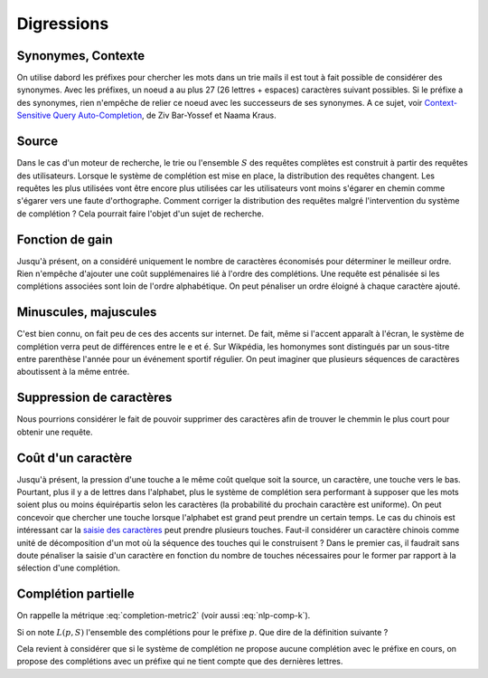 

Digressions
===========

Synonymes, Contexte
+++++++++++++++++++

On utilise dabord les préfixes pour chercher les mots dans un trie 
mails il est tout à fait possible de considérer des synonymes.
Avec les préfixes, un noeud a au plus 27 (26 lettres + espaces) 
caractères suivant possibles. Si le préfixe a des synonymes,
rien n'empêche de relier ce noeud avec les successeurs de ses
synonymes. 
A ce sujet, voir `Context-Sensitive Query Auto-Completion <http://technion.ac.il/~nkraus/papers/fr332-bar-yossef.pdf>`_,
de Ziv Bar-Yossef et Naama Kraus.

Source
++++++

Dans le cas d'un moteur de recherche, le trie ou l'ensemble :math:`S` des requêtes complètes
est construit à partir des requêtes des utilisateurs. Lorsque le système
de complétion est mise en place, la distribution des requêtes changent. Les requêtes
les plus utilisées vont être encore plus utilisées car les utilisateurs vont moins
s'égarer en chemin comme s'égarer vers une faute d'orthographe.
Comment corriger la distribution des requêtes malgré l'intervention
du système de complétion ? Cela pourrait faire l'objet d'un sujet de recherche.


Fonction de gain
++++++++++++++++

Jusqu'à présent, on a considéré uniquement le nombre de caractères économisés pour 
déterminer le meilleur ordre. Rien n'empêche d'ajouter une coût supplémenaires lié
à l'ordre des complétions. Une requête est pénalisée si les complétions 
associées sont loin de l'ordre alphabétique. On peut pénaliser un ordre éloigné
à chaque caractère ajouté.

Minuscules, majuscules
++++++++++++++++++++++

C'est bien connu, on fait peu de ces des accents sur internet.
De fait, même si l'accent apparaît à l'écran, le système de complétion 
verra peut de différences entre le ``e`` et ``é``. 
Sur Wikpédia, les homonymes sont distingués par un sous-titre 
entre parenthèse l'année pour un événement sportif régulier. 
On peut imaginer que plusieurs séquences de caractères aboutissent 
à la même entrée.

Suppression de caractères
+++++++++++++++++++++++++

Nous pourrions considérer le fait de pouvoir supprimer des caractères
afin de trouver le chemmin le plus court pour obtenir une requête.

Coût d'un caractère
+++++++++++++++++++

Jusqu'à présent, la pression d'une touche a le même coût quelque soit 
la source, un caractère, une touche vers le bas. Pourtant, plus il y a 
de lettres dans l'alphabet, plus le système de complétion sera performant
à supposer que les mots soient plus ou moins équirépartis selon les
caractères (la probabilité du prochain caractère est uniforme).
On peut concevoir que chercher une touche lorsque l'alphabet est grand peut prendre
un certain temps. Le cas du chinois est intéressant car la 
`saisie des caractères <https://fr.wikipedia.org/wiki/Saisie_du_chinois_sur_ordinateur>`_
peut prendre plusieurs touches. Faut-il considérer un caractère chinois comme unité
de décomposition d'un mot où la séquence des touches qui le construisent ?
Dans le premier cas, il faudrait sans doute pénaliser la saisie d'un caractère
en fonction du nombre de touches nécessaires pour le former par rapport
à la sélection d'une complétion.


Complétion partielle
++++++++++++++++++++

On rappelle la métrique :eq:`completion-metric2` (voir aussi :eq:`nlp-comp-k`).

.. math::
    :nowrap:
    
    \begin{eqnarray*}
    M'(q, S) &=& \min_{0 \infegal k \infegal l(q)} \acc{ M'(q[1..k], S) + K(q, k, S) }
    \end{eqnarray*}

Si on note :math:`L(p, S)` l'ensemble des complétions
pour le préfixe :math:`p`.
Que dire de la définition suivante ?

.. math::
    :nowrap:
    
    \begin{eqnarray*}
    M'_p(q, S) &=& \min_{0 \infegal k \infegal l(q)} \acc{ \begin{array}{l}
                            \indicatrice{ L(q[1..k], S) \neq \emptyset} \cro{M'_p(q[1..k], S) +  K(q, k, S)} + \\
                            \;\;\;\;\indicatrice{L(q[1..k], S) = \emptyset} \cro { \min_j M'_p(q[1..j], S) + M'_p(q[j+1..], S)  }
                            \end{array} }
    \end{eqnarray*}

Cela revient à considérer que si le système de complétion ne propose aucune complétion
avec le préfixe en cours, on propose des complétions avec un préfixe
qui ne tient compte que des dernières lettres.

